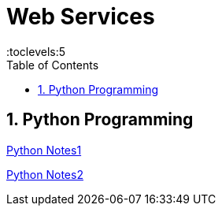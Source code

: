 = Web Services
:toc: right
:toclevels:5
:sectnums:


== Python Programming

link:notes/python/python3x-1.adoc[Python Notes1,window=_blank]

link:notes/python/python3x-2.adoc[Python Notes2,window=_blank]


##############################################




##############################################


##############################################


##############################################


##############################################


##############################################


##############################################


##############################################


##############################################


##############################################


##############################################


##############################################


##############################################


##############################################

